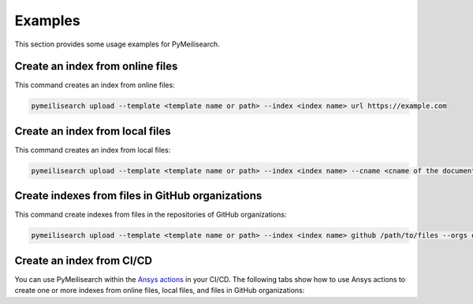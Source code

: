 Examples
========
This section provides some usage examples for PyMeilisearch.

Create an index from online files
---------------------------------

This command creates an index from online files:

.. code-block:: shell

   pymeilisearch upload --template <template name or path> --index <index name> url https://example.com

Create an index from local files
--------------------------------

This command creates an index from local files:

.. code-block:: shell

   pymeilisearch upload --template <template name or path> --index <index name> --cname <cname of the document> html /path/to/files

Create indexes from files in GitHub organizations
-------------------------------------------------

This command create indexes from files in the repositories of GitHub organizations:

.. code-block:: shell

   pymeilisearch upload --template <template name or path> --index <index name> github /path/to/files --orgs orgA --orgs orgB

Create an index from CI/CD
--------------------------

You can use PyMeilisearch within the `Ansys actions <https://actions.docs.ansys.com>`_ in your CI/CD.
The following tabs show how to use Ansys actions to create one or more indexes from online files,
local files, and files in GitHub organizations:

.. tab-set::

    .. tab-item:: Online files

        .. code-block:: yaml

           - name: Upload to MeiliSearch
             run: |
               pymeilisearch upload --template <template name or path> --index <index name> url https://example.com

    .. tab-item:: Local files

        .. code-block:: yaml

           - name: Upload to MeiliSearch
             run: |
               pymeilisearch upload --template <template name or path> --index <index name> <cname of the document> html /path/to/files

    .. tab-item:: Files in GitHub organizations

        .. code-block:: yaml

           - name: Upload to MeiliSearch
             run: |
               pymeilisearch upload --template <template name or path> --index <index name> github /path/to/files --orgs orgA --orgs orgB
